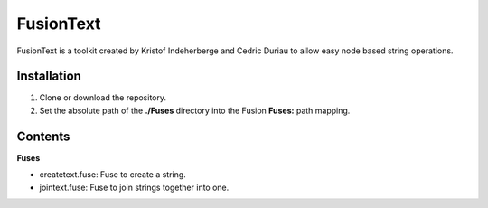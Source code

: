 FusionText
==========

FusionText is a toolkit created by Kristof Indeherberge and Cedric Duriau to
allow easy node based string operations.

Installation
------------

1. Clone or download the repository.
2. Set the absolute path of the **./Fuses** directory into the Fusion
   **Fuses:** path mapping.

Contents
--------

**Fuses**

- createtext.fuse: Fuse to create a string.
- jointext.fuse: Fuse to join strings together into one.
